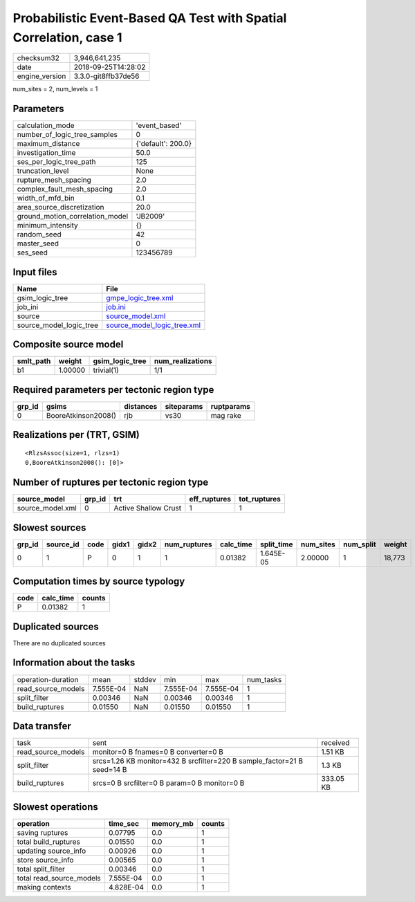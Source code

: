 Probabilistic Event-Based QA Test with Spatial Correlation, case 1
==================================================================

============== ===================
checksum32     3,946,641,235      
date           2018-09-25T14:28:02
engine_version 3.3.0-git8ffb37de56
============== ===================

num_sites = 2, num_levels = 1

Parameters
----------
=============================== ==================
calculation_mode                'event_based'     
number_of_logic_tree_samples    0                 
maximum_distance                {'default': 200.0}
investigation_time              50.0              
ses_per_logic_tree_path         125               
truncation_level                None              
rupture_mesh_spacing            2.0               
complex_fault_mesh_spacing      2.0               
width_of_mfd_bin                0.1               
area_source_discretization      20.0              
ground_motion_correlation_model 'JB2009'          
minimum_intensity               {}                
random_seed                     42                
master_seed                     0                 
ses_seed                        123456789         
=============================== ==================

Input files
-----------
======================= ============================================================
Name                    File                                                        
======================= ============================================================
gsim_logic_tree         `gmpe_logic_tree.xml <gmpe_logic_tree.xml>`_                
job_ini                 `job.ini <job.ini>`_                                        
source                  `source_model.xml <source_model.xml>`_                      
source_model_logic_tree `source_model_logic_tree.xml <source_model_logic_tree.xml>`_
======================= ============================================================

Composite source model
----------------------
========= ======= =============== ================
smlt_path weight  gsim_logic_tree num_realizations
========= ======= =============== ================
b1        1.00000 trivial(1)      1/1             
========= ======= =============== ================

Required parameters per tectonic region type
--------------------------------------------
====== =================== ========= ========== ==========
grp_id gsims               distances siteparams ruptparams
====== =================== ========= ========== ==========
0      BooreAtkinson2008() rjb       vs30       mag rake  
====== =================== ========= ========== ==========

Realizations per (TRT, GSIM)
----------------------------

::

  <RlzsAssoc(size=1, rlzs=1)
  0,BooreAtkinson2008(): [0]>

Number of ruptures per tectonic region type
-------------------------------------------
================ ====== ==================== ============ ============
source_model     grp_id trt                  eff_ruptures tot_ruptures
================ ====== ==================== ============ ============
source_model.xml 0      Active Shallow Crust 1            1           
================ ====== ==================== ============ ============

Slowest sources
---------------
====== ========= ==== ===== ===== ============ ========= ========== ========= ========= ======
grp_id source_id code gidx1 gidx2 num_ruptures calc_time split_time num_sites num_split weight
====== ========= ==== ===== ===== ============ ========= ========== ========= ========= ======
0      1         P    0     1     1            0.01382   1.645E-05  2.00000   1         18,773
====== ========= ==== ===== ===== ============ ========= ========== ========= ========= ======

Computation times by source typology
------------------------------------
==== ========= ======
code calc_time counts
==== ========= ======
P    0.01382   1     
==== ========= ======

Duplicated sources
------------------
There are no duplicated sources

Information about the tasks
---------------------------
================== ========= ====== ========= ========= =========
operation-duration mean      stddev min       max       num_tasks
read_source_models 7.555E-04 NaN    7.555E-04 7.555E-04 1        
split_filter       0.00346   NaN    0.00346   0.00346   1        
build_ruptures     0.01550   NaN    0.01550   0.01550   1        
================== ========= ====== ========= ========= =========

Data transfer
-------------
================== ======================================================================= =========
task               sent                                                                    received 
read_source_models monitor=0 B fnames=0 B converter=0 B                                    1.51 KB  
split_filter       srcs=1.26 KB monitor=432 B srcfilter=220 B sample_factor=21 B seed=14 B 1.3 KB   
build_ruptures     srcs=0 B srcfilter=0 B param=0 B monitor=0 B                            333.05 KB
================== ======================================================================= =========

Slowest operations
------------------
======================== ========= ========= ======
operation                time_sec  memory_mb counts
======================== ========= ========= ======
saving ruptures          0.07795   0.0       1     
total build_ruptures     0.01550   0.0       1     
updating source_info     0.00926   0.0       1     
store source_info        0.00565   0.0       1     
total split_filter       0.00346   0.0       1     
total read_source_models 7.555E-04 0.0       1     
making contexts          4.828E-04 0.0       1     
======================== ========= ========= ======